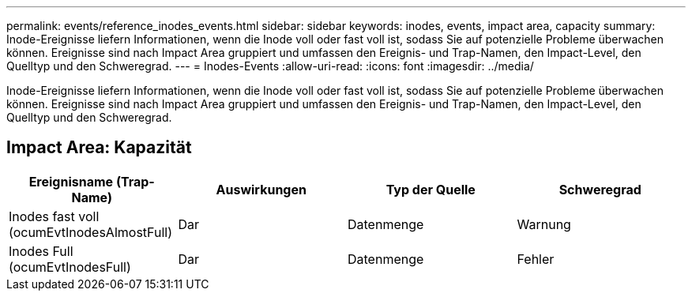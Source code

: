 ---
permalink: events/reference_inodes_events.html 
sidebar: sidebar 
keywords: inodes, events, impact area, capacity 
summary: Inode-Ereignisse liefern Informationen, wenn die Inode voll oder fast voll ist, sodass Sie auf potenzielle Probleme überwachen können. Ereignisse sind nach Impact Area gruppiert und umfassen den Ereignis- und Trap-Namen, den Impact-Level, den Quelltyp und den Schweregrad. 
---
= Inodes-Events
:allow-uri-read: 
:icons: font
:imagesdir: ../media/


[role="lead"]
Inode-Ereignisse liefern Informationen, wenn die Inode voll oder fast voll ist, sodass Sie auf potenzielle Probleme überwachen können. Ereignisse sind nach Impact Area gruppiert und umfassen den Ereignis- und Trap-Namen, den Impact-Level, den Quelltyp und den Schweregrad.



== Impact Area: Kapazität

|===
| Ereignisname (Trap-Name) | Auswirkungen | Typ der Quelle | Schweregrad 


 a| 
Inodes fast voll (ocumEvtInodesAlmostFull)
 a| 
Dar
 a| 
Datenmenge
 a| 
Warnung



 a| 
Inodes Full (ocumEvtInodesFull)
 a| 
Dar
 a| 
Datenmenge
 a| 
Fehler

|===